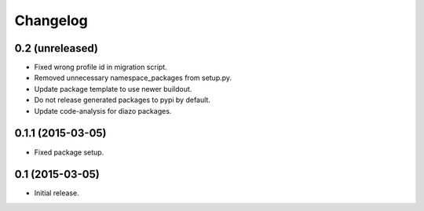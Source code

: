 Changelog
=========

0.2 (unreleased)
----------------

- Fixed wrong profile id in migration script.
- Removed unnecessary namespace_packages from setup.py.
- Update package template to use newer buildout.
- Do not release generated packages to pypi by default.
- Update code-analysis for diazo packages.


0.1.1 (2015-03-05)
------------------

- Fixed package setup.


0.1 (2015-03-05)
----------------

- Initial release.
